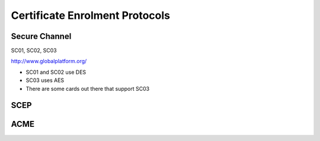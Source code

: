 Certificate Enrolment Protocols
===============================

Secure Channel
--------------

SC01, SC02, SC03

http://www.globalplatform.org/

- SC01 and SC02 use DES
- SC03 uses AES
- There are some cards out there that support SC03


SCEP
----


ACME
----
